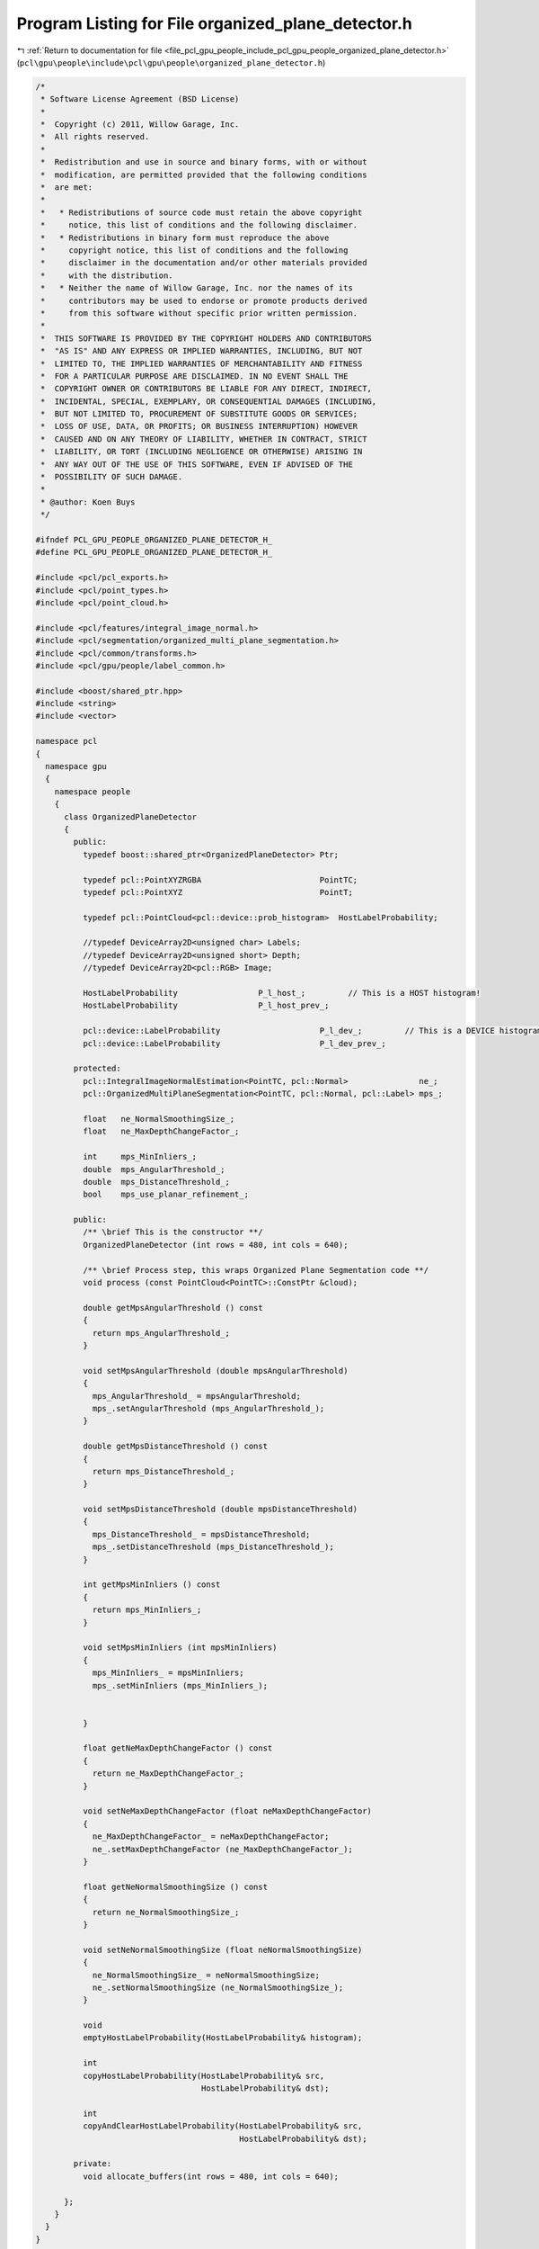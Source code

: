 
.. _program_listing_file_pcl_gpu_people_include_pcl_gpu_people_organized_plane_detector.h:

Program Listing for File organized_plane_detector.h
===================================================

|exhale_lsh| :ref:`Return to documentation for file <file_pcl_gpu_people_include_pcl_gpu_people_organized_plane_detector.h>` (``pcl\gpu\people\include\pcl\gpu\people\organized_plane_detector.h``)

.. |exhale_lsh| unicode:: U+021B0 .. UPWARDS ARROW WITH TIP LEFTWARDS

.. code-block:: cpp

   /*
    * Software License Agreement (BSD License)
    *
    *  Copyright (c) 2011, Willow Garage, Inc.
    *  All rights reserved.
    *
    *  Redistribution and use in source and binary forms, with or without
    *  modification, are permitted provided that the following conditions
    *  are met:
    *
    *   * Redistributions of source code must retain the above copyright
    *     notice, this list of conditions and the following disclaimer.
    *   * Redistributions in binary form must reproduce the above
    *     copyright notice, this list of conditions and the following
    *     disclaimer in the documentation and/or other materials provided
    *     with the distribution.
    *   * Neither the name of Willow Garage, Inc. nor the names of its
    *     contributors may be used to endorse or promote products derived
    *     from this software without specific prior written permission.
    *
    *  THIS SOFTWARE IS PROVIDED BY THE COPYRIGHT HOLDERS AND CONTRIBUTORS
    *  "AS IS" AND ANY EXPRESS OR IMPLIED WARRANTIES, INCLUDING, BUT NOT
    *  LIMITED TO, THE IMPLIED WARRANTIES OF MERCHANTABILITY AND FITNESS
    *  FOR A PARTICULAR PURPOSE ARE DISCLAIMED. IN NO EVENT SHALL THE
    *  COPYRIGHT OWNER OR CONTRIBUTORS BE LIABLE FOR ANY DIRECT, INDIRECT,
    *  INCIDENTAL, SPECIAL, EXEMPLARY, OR CONSEQUENTIAL DAMAGES (INCLUDING,
    *  BUT NOT LIMITED TO, PROCUREMENT OF SUBSTITUTE GOODS OR SERVICES;
    *  LOSS OF USE, DATA, OR PROFITS; OR BUSINESS INTERRUPTION) HOWEVER
    *  CAUSED AND ON ANY THEORY OF LIABILITY, WHETHER IN CONTRACT, STRICT
    *  LIABILITY, OR TORT (INCLUDING NEGLIGENCE OR OTHERWISE) ARISING IN
    *  ANY WAY OUT OF THE USE OF THIS SOFTWARE, EVEN IF ADVISED OF THE
    *  POSSIBILITY OF SUCH DAMAGE.
    *
    * @author: Koen Buys
    */
   
   #ifndef PCL_GPU_PEOPLE_ORGANIZED_PLANE_DETECTOR_H_
   #define PCL_GPU_PEOPLE_ORGANIZED_PLANE_DETECTOR_H_
   
   #include <pcl/pcl_exports.h>
   #include <pcl/point_types.h>
   #include <pcl/point_cloud.h>
   
   #include <pcl/features/integral_image_normal.h>
   #include <pcl/segmentation/organized_multi_plane_segmentation.h>
   #include <pcl/common/transforms.h>
   #include <pcl/gpu/people/label_common.h>
   
   #include <boost/shared_ptr.hpp>
   #include <string>
   #include <vector>
   
   namespace pcl
   {
     namespace gpu
     {
       namespace people
       {
         class OrganizedPlaneDetector
         {
           public:
             typedef boost::shared_ptr<OrganizedPlaneDetector> Ptr;
   
             typedef pcl::PointXYZRGBA                         PointTC;
             typedef pcl::PointXYZ                             PointT;
   
             typedef pcl::PointCloud<pcl::device::prob_histogram>  HostLabelProbability;
   
             //typedef DeviceArray2D<unsigned char> Labels;
             //typedef DeviceArray2D<unsigned short> Depth;
             //typedef DeviceArray2D<pcl::RGB> Image;
   
             HostLabelProbability                 P_l_host_;         // This is a HOST histogram!
             HostLabelProbability                 P_l_host_prev_;
   
             pcl::device::LabelProbability                     P_l_dev_;         // This is a DEVICE histogram!
             pcl::device::LabelProbability                     P_l_dev_prev_;
   
           protected:
             pcl::IntegralImageNormalEstimation<PointTC, pcl::Normal>               ne_;
             pcl::OrganizedMultiPlaneSegmentation<PointTC, pcl::Normal, pcl::Label> mps_;
   
             float   ne_NormalSmoothingSize_;
             float   ne_MaxDepthChangeFactor_;
   
             int     mps_MinInliers_;
             double  mps_AngularThreshold_;
             double  mps_DistanceThreshold_;
             bool    mps_use_planar_refinement_;
   
           public:
             /** \brief This is the constructor **/
             OrganizedPlaneDetector (int rows = 480, int cols = 640);
   
             /** \brief Process step, this wraps Organized Plane Segmentation code **/
             void process (const PointCloud<PointTC>::ConstPtr &cloud);
   
             double getMpsAngularThreshold () const
             {
               return mps_AngularThreshold_;
             }
   
             void setMpsAngularThreshold (double mpsAngularThreshold)
             {
               mps_AngularThreshold_ = mpsAngularThreshold;
               mps_.setAngularThreshold (mps_AngularThreshold_);
             }
   
             double getMpsDistanceThreshold () const
             {
               return mps_DistanceThreshold_;
             }
   
             void setMpsDistanceThreshold (double mpsDistanceThreshold)
             {
               mps_DistanceThreshold_ = mpsDistanceThreshold;
               mps_.setDistanceThreshold (mps_DistanceThreshold_);
             }
   
             int getMpsMinInliers () const
             {
               return mps_MinInliers_;
             }
   
             void setMpsMinInliers (int mpsMinInliers)
             {
               mps_MinInliers_ = mpsMinInliers;
               mps_.setMinInliers (mps_MinInliers_);
   
   
             }
   
             float getNeMaxDepthChangeFactor () const
             {
               return ne_MaxDepthChangeFactor_;
             }
   
             void setNeMaxDepthChangeFactor (float neMaxDepthChangeFactor)
             {
               ne_MaxDepthChangeFactor_ = neMaxDepthChangeFactor;
               ne_.setMaxDepthChangeFactor (ne_MaxDepthChangeFactor_);
             }
   
             float getNeNormalSmoothingSize () const
             {
               return ne_NormalSmoothingSize_;
             }
   
             void setNeNormalSmoothingSize (float neNormalSmoothingSize)
             {
               ne_NormalSmoothingSize_ = neNormalSmoothingSize;
               ne_.setNormalSmoothingSize (ne_NormalSmoothingSize_);
             }
   
             void
             emptyHostLabelProbability(HostLabelProbability& histogram);
   
             int
             copyHostLabelProbability(HostLabelProbability& src,
                                      HostLabelProbability& dst);
   
             int
             copyAndClearHostLabelProbability(HostLabelProbability& src,
                                              HostLabelProbability& dst);
   
           private:
             void allocate_buffers(int rows = 480, int cols = 640);
   
         };
       }
     }
   }
   
   #endif /* PCL_GPU_PEOPLE_FACE_DETECTOR_H_ */
